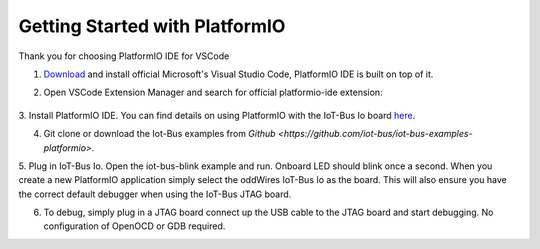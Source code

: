 .. _getting-started-with-platformio:

Getting Started with PlatformIO
===============================

Thank you for choosing PlatformIO IDE for VSCode

1. `Download <https://code.visualstudio.com/>`_ and install official Microsoft's Visual Studio Code, PlatformIO IDE is built on top of it.

2. Open VSCode Extension Manager and search for official platformio-ide extension:

    .. image:: ../_static/platformio-ide-vscode-pkg-installer.png
        :align: center
        :alt: VSCode Extensions Installer
        :width: 100%

3. Install PlatformIO IDE.
You can find details on using PlatformIO with the IoT-Bus Io board `here <https://docs.platformio.org/en/latest/boards/espressif32/iotbusio.html>`_.

4. Git clone or download the Iot-Bus examples from `Github <https://github.com/iot-bus/iot-bus-examples-platformio>`.

5. Plug in IoT-Bus Io. Open the iot-bus-blink example and run. Onboard LED should blink once a second. When you create a new PlatformIO application simply select the oddWires IoT-Bus Io as the board. 
This will also ensure you have the correct default debugger when using the IoT-Bus JTAG board.

6. To debug, simply plug in a JTAG board connect up the USB cable to the JTAG board and start debugging. No configuration of OpenOCD or GDB required.





